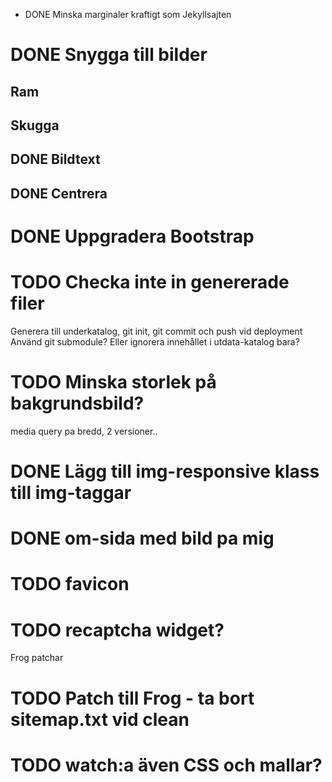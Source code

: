  * DONE Minska marginaler kraftigt som Jekyllsajten
* DONE Snygga till bilder
** Ram
** Skugga
** DONE Bildtext
** DONE Centrera
* DONE Uppgradera Bootstrap
* TODO Checka inte in genererade filer
  Generera till underkatalog, git init, git commit och push vid deployment
  Använd git submodule? Eller ignorera innehållet i utdata-katalog bara?
* TODO Minska storlek på bakgrundsbild?
  media query pa bredd, 2 versioner..
* DONE Lägg till img-responsive klass till img-taggar
* DONE om-sida med bild pa mig
* TODO favicon
* TODO recaptcha widget?

Frog patchar
* TODO Patch till Frog - ta bort sitemap.txt vid clean
* TODO watch:a även CSS och mallar?
